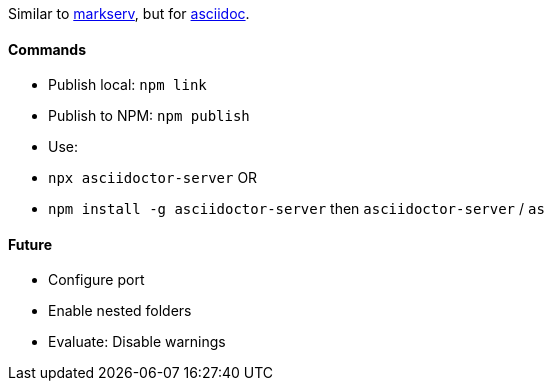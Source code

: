 Similar to https://www.npmjs.com/package/markserv[markserv], but for http://asciidoc.org[asciidoc].

#### Commands

* Publish local: `npm link`
* Publish to NPM: `npm publish`
* Use:
    * `npx asciidoctor-server` OR
    * `npm install -g asciidoctor-server` then `asciidoctor-server` / `as`

#### Future

* Configure port
* Enable nested folders
* Evaluate: Disable warnings